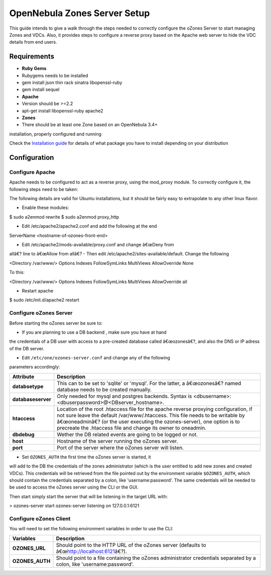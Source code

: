 =============================
OpenNebula Zones Server Setup
=============================

This guide intends to give a walk through the steps needed to correctly
configure the oZones Server to start managing Zones and VDCs. Also, it
provides steps to configure a reverse proxy based on the Apache web
server to hide the VDC details from end users.

Requirements
============

-  **Ruby Gems**

-  Rubygems needs to be installed
-  gem install json thin rack sinatra libopenssl-ruby
-  gem install sequel

-  **Apache**

-  Version should be >=2.2
-  apt-get install libopenssl-ruby apache2

-  **Zones**

-  There should be at least one Zone based on an OpenNebula 3.4+
installation, properly configured and running

Check the `Installation guide </./ignc>`__ for details of what package
you have to install depending on your distribution

Configuration
=============

Configure Apache
----------------

Apache needs to be configured to act as a reverse proxy, using the
mod\_proxy module. To correctly configure it, the following steps need
to be taken:

|:!:| The following details are valid for Ubuntu installations, but it
should be fairly easy to extrapolate to any other linux flavor.

-  Enable these modules:

.. code::

$ sudo a2enmod rewrite
$ sudo a2enmod proxy_http

-  Edit /etc/apache2/apache2.conf and add the following at the end

.. code:: code

ServerName <hostname-of-ozones-front-end>

-  Edit /etc/apache2/mods-available/proxy.conf and change â€œDeny from
allâ€? line to â€œAllow from allâ€?
-  Then edit /etc/apache2/sites-available/default. Change the following

.. code:: code

<Directory /var/www/>
Options Indexes FollowSymLinks MultiViews
AllowOverride None

To this:

.. code:: code

<Directory /var/www/>
Options Indexes FollowSymLinks MultiViews
AllowOverride all

-  Restart apache

.. code::

$ sudo /etc/init.d/apache2 restart

Configure oZones Server
-----------------------

Before starting the oZones server be sure to:

-  If you are planning to use a DB backend , make sure you have at hand
the credentials of a DB user with access to a pre-created database
called â€œozonesâ€?, and also the DNS or IP adress of the DB server.

-  Edit ``/etc/one/ozones-server.conf`` and change any of the following
parameters accordingly:

+----------------------+--------------------------------------------------------------------------------------------------------------------------------------------------------------------------------------------------------------------------------------------------------------------------------------------------------------------+
| Attribute            | Description                                                                                                                                                                                                                                                                                                        |
+======================+====================================================================================================================================================================================================================================================================================================================+
| **databsetype**      | This can to be set to 'sqlite' or 'mysql'. For the latter, a â€œozonesâ€? named database needs to be created manually.                                                                                                                                                                                             |
+----------------------+--------------------------------------------------------------------------------------------------------------------------------------------------------------------------------------------------------------------------------------------------------------------------------------------------------------------+
| **databaseserver**   | Only needed for mysql and postgres backends. Syntax is <dbusername>:<dbuserpassword>@<DBserver\_hostname>.                                                                                                                                                                                                         |
+----------------------+--------------------------------------------------------------------------------------------------------------------------------------------------------------------------------------------------------------------------------------------------------------------------------------------------------------------+
| **htaccess**         | Location of the root .htaccess file for the apache reverse proxying configuration, if not sure leave the default /var/www/.htaccess. This file needs to be writable by â€œoneadminâ€? (or the user executing the ozones-server), one option is to precreate the .htaccess file and change its owner to oneadmin.   |
+----------------------+--------------------------------------------------------------------------------------------------------------------------------------------------------------------------------------------------------------------------------------------------------------------------------------------------------------------+
| **dbdebug**          | Wether the DB related events are going to be logged or not.                                                                                                                                                                                                                                                        |
+----------------------+--------------------------------------------------------------------------------------------------------------------------------------------------------------------------------------------------------------------------------------------------------------------------------------------------------------------+
| **host**             | Hostname of the server running the oZones server.                                                                                                                                                                                                                                                                  |
+----------------------+--------------------------------------------------------------------------------------------------------------------------------------------------------------------------------------------------------------------------------------------------------------------------------------------------------------------+
| **port**             | Port of the server where the oZones server will listen.                                                                                                                                                                                                                                                            |
+----------------------+--------------------------------------------------------------------------------------------------------------------------------------------------------------------------------------------------------------------------------------------------------------------------------------------------------------------+

-  Set ``OZONES_AUTH`` the first time the oZones server is started, it
will add to the DB the credentials of the zones administrator (which
is the user entitled to add new zones and created VDCs). This
credentials will be retrieved from the file pointed out by the
environment variable ``$OZONES_AUTH``, which should contain the
credentials separated by a colon, like 'username:password'. The same
credentials will be needed to be used to access the oZones server
using the CLI or the GUI.

Then start simply start the server that will be listening in the target
URL with:

.. code::

> ozones-server start
ozones-server listening on 127.0.0.1:6121

Configure oZones Client
-----------------------

You will need to set the following environment variables in order to use
the CLI:

+--------------------+--------------------------------------------------------------------------------------------------------------------------+
| Variables          | Description                                                                                                              |
+====================+==========================================================================================================================+
| **OZONES\_URL**    | Should point to the HTTP URL of the oZones server (defaults to â€œ\ http://localhost:6121\ â€?).                         |
+--------------------+--------------------------------------------------------------------------------------------------------------------------+
| **OZONES\_AUTH**   | Should point to a file containing the oZones administrator credentials separated by a colon, like 'username:password'.   |
+--------------------+--------------------------------------------------------------------------------------------------------------------------+

.. |:!:| image:: /./lib/images/smileys/icon_exclaim.gif
